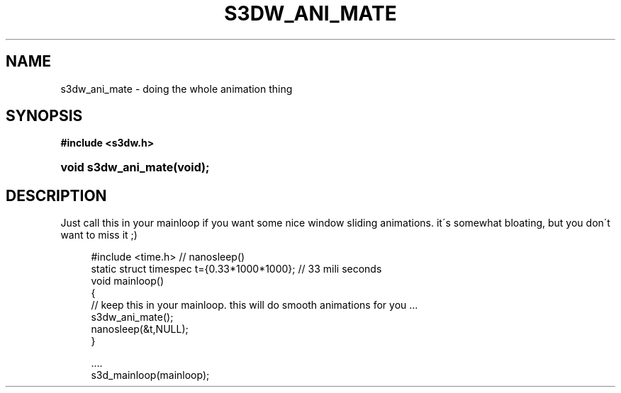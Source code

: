 .\"     Title: s3dw_ani_mate
.\"    Author:
.\" Generator: DocBook XSL Stylesheets
.\"
.\"    Manual:
.\"    Source:
.\"
.TH "S3DW_ANI_MATE" "3" "" "" ""
.\" disable hyphenation
.nh
.\" disable justification (adjust text to left margin only)
.ad l
.SH "NAME"
s3dw_ani_mate \- doing the whole animation thing
.SH "SYNOPSIS"
.sp
.ft B
.nf
#include <s3dw\&.h>
.fi
.ft
.HP 19
.BI "void s3dw_ani_mate(void);"
.SH "DESCRIPTION"
.PP
Just call this in your mainloop if you want some nice window sliding animations\&. it\'s somewhat bloating, but you don\'t want to miss it ;)
.sp
.RS 4
.nf
 #include <time\&.h>   // nanosleep()
 static struct timespec t={0\&.33*1000*1000}; // 33 mili seconds
 void mainloop()
 {
         // keep this in your mainloop\&. this will do smooth animations for you \&.\&.\&.
         s3dw_ani_mate();
         nanosleep(&t,NULL);
 }

 \&.\&.\&.\&.
 s3d_mainloop(mainloop);
.fi
.RE
